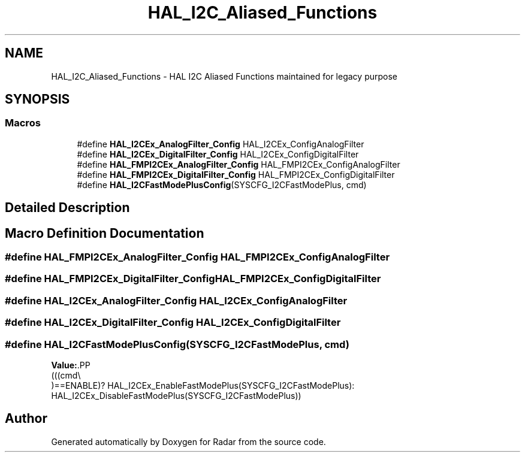 .TH "HAL_I2C_Aliased_Functions" 3 "Version 1.0.0" "Radar" \" -*- nroff -*-
.ad l
.nh
.SH NAME
HAL_I2C_Aliased_Functions \- HAL I2C Aliased Functions maintained for legacy purpose
.SH SYNOPSIS
.br
.PP
.SS "Macros"

.in +1c
.ti -1c
.RI "#define \fBHAL_I2CEx_AnalogFilter_Config\fP   HAL_I2CEx_ConfigAnalogFilter"
.br
.ti -1c
.RI "#define \fBHAL_I2CEx_DigitalFilter_Config\fP   HAL_I2CEx_ConfigDigitalFilter"
.br
.ti -1c
.RI "#define \fBHAL_FMPI2CEx_AnalogFilter_Config\fP   HAL_FMPI2CEx_ConfigAnalogFilter"
.br
.ti -1c
.RI "#define \fBHAL_FMPI2CEx_DigitalFilter_Config\fP   HAL_FMPI2CEx_ConfigDigitalFilter"
.br
.ti -1c
.RI "#define \fBHAL_I2CFastModePlusConfig\fP(SYSCFG_I2CFastModePlus,  cmd)"
.br
.in -1c
.SH "Detailed Description"
.PP 

.SH "Macro Definition Documentation"
.PP 
.SS "#define HAL_FMPI2CEx_AnalogFilter_Config   HAL_FMPI2CEx_ConfigAnalogFilter"

.SS "#define HAL_FMPI2CEx_DigitalFilter_Config   HAL_FMPI2CEx_ConfigDigitalFilter"

.SS "#define HAL_I2CEx_AnalogFilter_Config   HAL_I2CEx_ConfigAnalogFilter"

.SS "#define HAL_I2CEx_DigitalFilter_Config   HAL_I2CEx_ConfigDigitalFilter"

.SS "#define HAL_I2CFastModePlusConfig(SYSCFG_I2CFastModePlus, cmd)"
\fBValue:\fP.PP
.nf
                                                                 (((cmd\\
                                                                 )==ENABLE)? HAL_I2CEx_EnableFastModePlus(SYSCFG_I2CFastModePlus): HAL_I2CEx_DisableFastModePlus(SYSCFG_I2CFastModePlus))
.fi

.SH "Author"
.PP 
Generated automatically by Doxygen for Radar from the source code\&.
